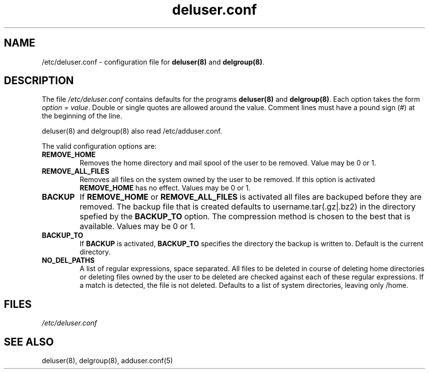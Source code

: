 .\" Hey, Emacs!  This is an -*- nroff -*- source file.
.\" Adduser and this manpage are copyright 1995 by Ted Hajek
.\"
.\" This is free software; see the GNU General Public Lisence version 2
.\" or later for copying conditions.  There is NO warranty.
.TH "deluser.conf" 5 "Version VERSION" "Debian GNU/Linux"
.SH NAME
/etc/deluser.conf \- configuration file for 
.B deluser(8) 
and 
.BR delgroup(8) .
.SH DESCRIPTION
The file 
.I /etc/deluser.conf
contains defaults for the programs
.B deluser(8) 
and 
.BR delgroup(8) .
Each option takes the form
.IR option " = " value .
Double or single quotes are allowed around the value.  Comment lines
must have a pound sign (#) at the beginning of the line.

deluser(8) and delgroup(8) also read /etc/adduser.conf.

The valid configuration options are:
.TP
\fBREMOVE_HOME\fP
Removes the home directory and mail spool of the user to be removed.
Value may be 0 or 1.
.TP
\fBREMOVE_ALL_FILES\fP
Removes all files on the system owned by the user to be removed.
If this option is activated
.B REMOVE_HOME
has no effect. Values may be 0 or 1.
.TP
\fBBACKUP\fP
If
.B REMOVE_HOME
or
.B REMOVE_ALL_FILES
is activated all files are backuped before they are removed. The backup
file that is created defaults to username.tar(.gz|.bz2) in the
directory spefied by the
.B BACKUP_TO
option. The compression method is chosen to the best that is available.
Values may be 0 or 1.
.TP
\fBBACKUP_TO\fP
If
.B BACKUP
is activated,
.B BACKUP_TO
specifies the directory the backup is written to. Default is the
current directory.
.TP
\fBNO_DEL_PATHS\fP
A list of regular expressions, space separated. All files to be
deleted in course of deleting home directories or deleting files owned
by the user to be deleted are checked against each of these regular
expressions. If a match is detected, the file is not deleted. Defaults
to a list of system directories, leaving only /home.
.SH FILES
.I /etc/deluser.conf
.SH SEE ALSO
deluser(8), delgroup(8), adduser.conf(5)
